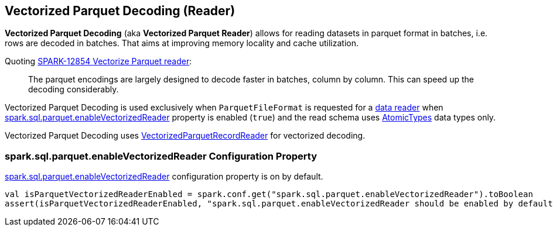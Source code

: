 == Vectorized Parquet Decoding (Reader)

*Vectorized Parquet Decoding* (aka *Vectorized Parquet Reader*) allows for reading datasets in parquet format in batches, i.e. rows are decoded in batches. That aims at improving memory locality and cache utilization.

Quoting https://issues.apache.org/jira/browse/SPARK-12854[SPARK-12854 Vectorize Parquet reader]:

> The parquet encodings are largely designed to decode faster in batches, column by column. This can speed up the decoding considerably.

Vectorized Parquet Decoding is used exclusively when `ParquetFileFormat` is requested for a <<spark-sql-ParquetFileFormat.adoc#buildReaderWithPartitionValues, data reader>> when <<spark.sql.parquet.enableVectorizedReader, spark.sql.parquet.enableVectorizedReader>> property is enabled (`true`) and the read schema uses <<spark-sql-DataType.adoc#AtomicType, AtomicTypes>> data types only.

Vectorized Parquet Decoding uses <<spark-sql-VectorizedParquetRecordReader.adoc#, VectorizedParquetRecordReader>> for vectorized decoding.

=== [[spark.sql.parquet.enableVectorizedReader]] spark.sql.parquet.enableVectorizedReader Configuration Property

link:spark-sql-properties.adoc#spark.sql.parquet.enableVectorizedReader[spark.sql.parquet.enableVectorizedReader] configuration property is on by default.

[source, scala]
----
val isParquetVectorizedReaderEnabled = spark.conf.get("spark.sql.parquet.enableVectorizedReader").toBoolean
assert(isParquetVectorizedReaderEnabled, "spark.sql.parquet.enableVectorizedReader should be enabled by default")
----
